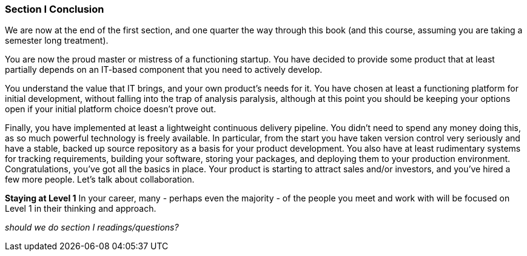 === Section I Conclusion

We are now at the end of the first section, and one quarter the way through this book (and this course, assuming you are taking a semester long treatment).

You are now the proud master or mistress of a functioning startup. You have decided to provide some product that at least partially depends on an IT-based component that you need to actively develop.

You understand the value that IT brings, and your own product’s needs for it. You have chosen at least a functioning platform for initial development, without falling into the trap of analysis paralysis, although at this point you should be keeping your options open if your initial platform choice doesn’t prove out.

Finally, you have implemented at least a lightweight continuous delivery pipeline. You didn’t need to spend any money doing this, as so much powerful technology is freely available. In particular, from the start you have taken version control very seriously and have a stable, backed up source repository as a basis for your product development.
You also have at least rudimentary systems for tracking requirements, building your software, storing your packages, and deploying them to your production environment.
Congratulations, you’ve got all the basics in place. Your product is starting to attract sales and/or investors, and you’ve hired a few more people. Let’s talk about collaboration.

****
*Staying at Level 1*
In your career, many - perhaps even the majority - of the people you meet and work with will be focused on Level 1 in their thinking and approach.
****

_should we do section I readings/questions?_
